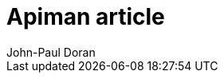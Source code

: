

:title-logo-image: resources/images/apiman_logo.png
= Apiman article
Red Hat homework assignment
:author: John-Paul Doran
:version: v1.0.0, 2018-07-26
// [Logo,150,150]
